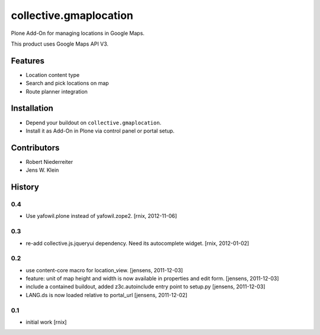 =======================
collective.gmaplocation
=======================

Plone Add-On for managing locations in Google Maps.

This product uses Google Maps API V3.


Features
========

- Location content type

- Search and pick locations on map

- Route planner integration


Installation
============

- Depend your buildout on ``collective.gmaplocation``.

- Install it as Add-On in Plone via control panel or portal setup.


Contributors
============

- Robert Niederreiter

- Jens W. Klein

History
=======

0.4
---

- Use yafowil.plone instead of yafowil.zope2.
  [rnix, 2012-11-06]

0.3
---

- re-add collective.js.jqueryui dependency. Need its autocomplete widget.
  [rnix, 2012-01-02]

0.2
---

- use content-core macro for location_view.
  [jensens, 2011-12-03]

- feature: unit of map height and width is now available in properties and 
  edit form.
  [jensens, 2011-12-03]

- include a contained buildout, added z3c.autoinclude entry point to setup.py
  [jensens, 2011-12-03]

- LANG.ds is now loaded relative to portal_url
  [jensens, 2011-12-02]

0.1
---

- initial work
  [rnix]
